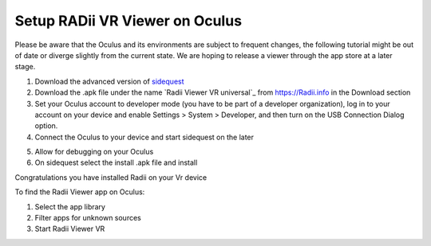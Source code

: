 ________________________________
Setup RADii VR Viewer on Oculus
________________________________

Please be aware that the Oculus and its environments are subject to frequent changes, the following tutorial might be out of date or diverge slightly from the current state. We are hoping to release a viewer through the app store at a later stage.

1. Download the advanced version of `sidequest <https://sidequestvr.com/>`_
2. Download the .apk file under the name `Radii Viewer VR universal`_ from https://Radii.info in the Download section
3. Set your Oculus account to developer mode (you have to be part of a developer organization), log in to your account on your device and enable Settings > System > Developer, and then turn on the USB Connection Dialog option.
4. Connect the Oculus to your device and start sidequest on the later

.. image:: ../Setup/Images/VR_setup_02_detected.png
    :scale: 50%
       
5. Allow for debugging on your Oculus
6. On sidequest select the install .apk file and install

.. image:: ../Setup/Images/VR_setup_03_install_apk.png
    :scale: 50%

Congratulations you have installed Radii on your Vr device


To find the Radii Viewer app on Oculus:

1. Select the app library
2. Filter apps for unknown sources 
3. Start Radii Viewer VR




